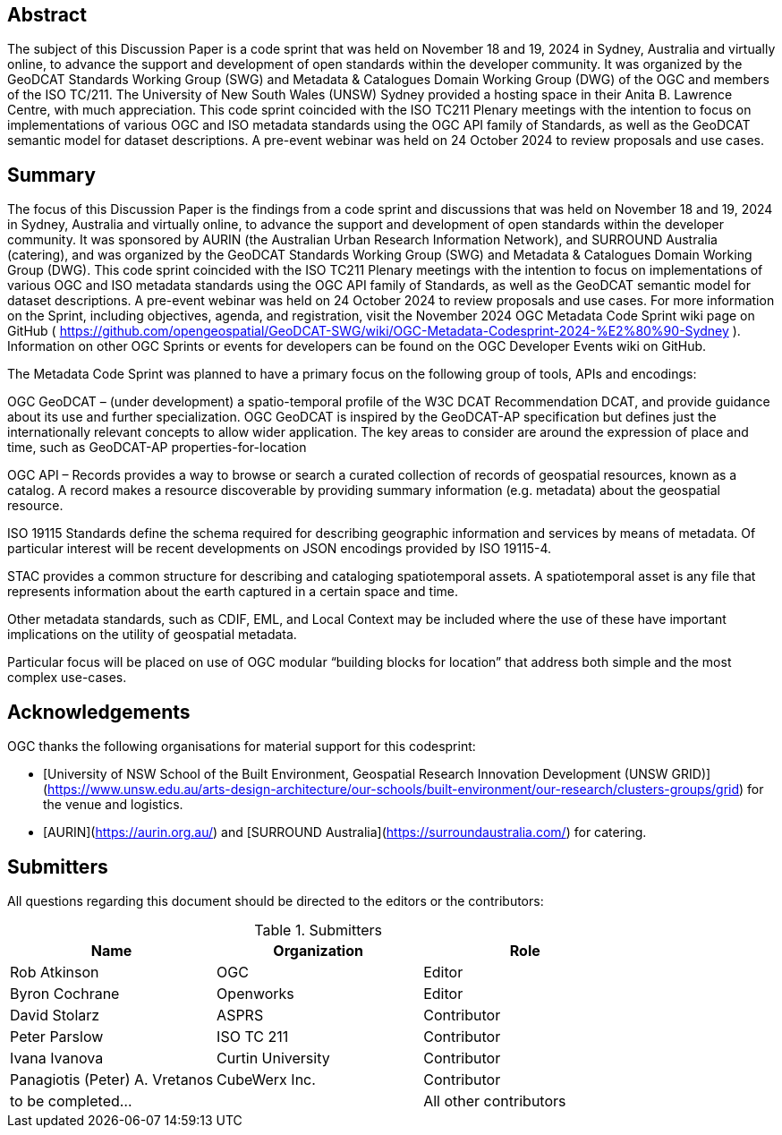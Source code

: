 
////
Preface sections must include [.preface] attribute
in order to get them placed in the preface area (and not in the main content).

Keywords specified in document preamble will display in this area
after the abstract
////

[.preface]
== Abstract

The subject of this Discussion Paper is a code sprint that was held on November 18 and 19, 2024 in Sydney, Australia and virtually online, to advance the support and development of open standards within the developer community. It was organized by the GeoDCAT Standards Working Group (SWG) and Metadata & Catalogues Domain Working Group (DWG) of the OGC and members of the ISO TC/211. The University of New South Wales (UNSW) Sydney provided a hosting space in their Anita B. Lawrence Centre, with much appreciation. This code sprint coincided with the ISO TC211 Plenary meetings with the intention to focus on implementations of various OGC and ISO metadata standards using the OGC API family of Standards, as well as the GeoDCAT semantic model for dataset descriptions. A pre-event webinar was held on 24 October 2024 to review proposals and use cases.

[.preface]
== Summary

The focus of this Discussion Paper is the findings from a code sprint and discussions that was held on November 18 and 19, 2024 in Sydney, Australia and virtually online, to advance the support and development of open standards within the developer community. It was sponsored by AURIN (the Australian Urban Research Information Network), and SURROUND Australia (catering), and was organized by the GeoDCAT Standards Working Group (SWG) and Metadata & Catalogues Domain Working Group (DWG). This code sprint coincided with the ISO TC211 Plenary meetings with the intention to focus on implementations of various OGC and ISO metadata standards using the OGC API family of Standards, as well as the GeoDCAT semantic model for dataset descriptions. A pre-event webinar was held on 24 October 2024 to review proposals and use cases.  For more information on the Sprint, including objectives, agenda, and registration, visit the November 2024 OGC Metadata Code Sprint wiki page on GitHub ( https://github.com/opengeospatial/GeoDCAT-SWG/wiki/OGC-Metadata-Codesprint-2024-%E2%80%90-Sydney ). Information on other OGC Sprints or events for developers can be found on the OGC Developer Events wiki on GitHub.

The Metadata Code Sprint was planned to have a primary focus on the following group of tools, APIs and encodings:

OGC GeoDCAT  – (under development) a spatio-temporal profile of the W3C DCAT Recommendation DCAT, and provide guidance about its use and further specialization. OGC GeoDCAT is inspired by the GeoDCAT-AP specification but defines just the internationally relevant concepts to allow wider application. The key areas to consider are around the expression of place and time, such as GeoDCAT-AP properties-for-location

OGC API – Records provides a way to browse or search a curated collection of records of geospatial resources, known as a catalog. A record makes a resource discoverable by providing summary information (e.g. metadata) about the geospatial resource.

ISO 19115 Standards define the schema required for describing geographic information and services by means of metadata. Of particular interest will be recent developments on JSON encodings provided by ISO 19115-4.

STAC provides a common structure for describing and cataloging spatiotemporal assets. A spatiotemporal asset is any file that represents information about the earth captured in a certain space and time.

Other metadata standards, such as CDIF, EML, and Local Context may be included where the use of these have important implications on the utility of geospatial metadata.

Particular focus will be placed on use of OGC modular “building blocks for location” that address both simple and the most complex use-cases.

== Acknowledgements

OGC thanks the following organisations for material support for this codesprint:

- [University of NSW School of the Built Environment, Geospatial Research Innovation Development (UNSW GRID)](https://www.unsw.edu.au/arts-design-architecture/our-schools/built-environment/our-research/clusters-groups/grid) for the venue and logistics.
- [AURIN](https://aurin.org.au/) and [SURROUND Australia](https://surroundaustralia.com/) for catering.

== Submitters

All questions regarding this document should be directed to the editors or the contributors:

[%unnumbered%]
.Submitters
[options="header"]
|===
|	Name | Organization | Role
|	Rob Atkinson| OGC | Editor
|	Byron Cochrane | Openworks |Editor
|	David Stolarz | ASPRS | Contributor
|	Peter Parslow | ISO TC 211 | Contributor
|	Ivana Ivanova | Curtin University | Contributor
|	Panagiotis (Peter) A. Vretanos | CubeWerx Inc. | Contributor
| to be completed... || All other contributors
|===

